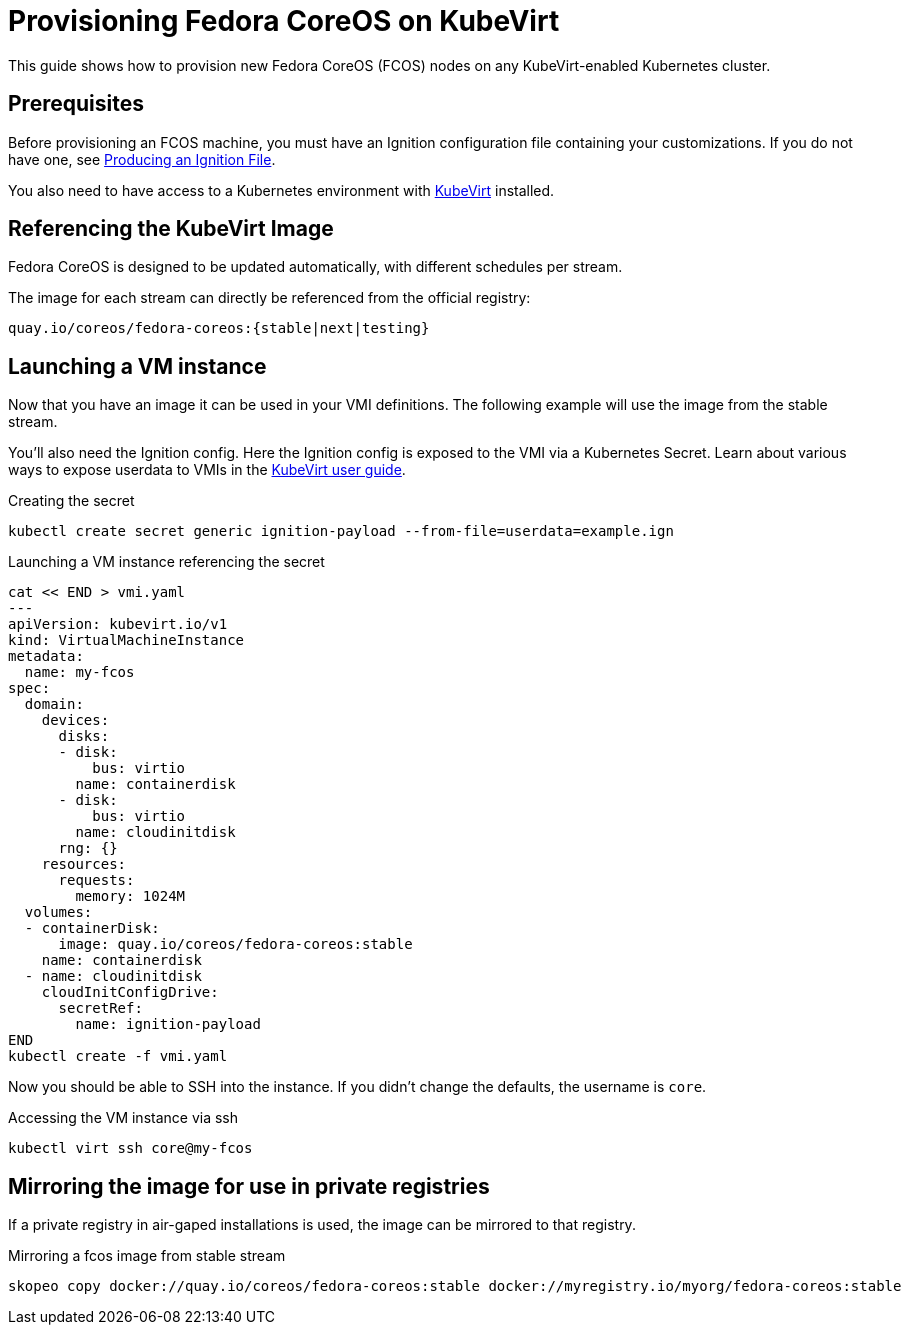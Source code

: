 = Provisioning Fedora CoreOS on KubeVirt

This guide shows how to provision new Fedora CoreOS (FCOS) nodes on any KubeVirt-enabled Kubernetes cluster.

== Prerequisites

Before provisioning an FCOS machine, you must have an Ignition configuration file containing your customizations. If you do not have one, see xref:producing-ign.adoc[Producing an Ignition File].

You also need to have access to a Kubernetes environment with https://kubevirt.io/user-guide/operations/installation/[KubeVirt] installed.

== Referencing the KubeVirt Image

Fedora CoreOS is designed to be updated automatically, with different schedules per stream.

The image for each stream can directly be referenced from the official registry:

----
quay.io/coreos/fedora-coreos:{stable|next|testing}
----

== Launching a VM instance

Now that you have an image it can be used in your VMI definitions. The following example will use the image from the stable stream.

You'll also need the Ignition config.
Here the Ignition config is exposed to the VMI via a Kubernetes Secret.
Learn about various ways to expose userdata to VMIs in the https://kubevirt.io/user-guide/virtual_machines/startup_scripts/#startup-scripts[KubeVirt user guide].

.Creating the secret
[source, bash]
----
kubectl create secret generic ignition-payload --from-file=userdata=example.ign
----

.Launching a VM instance referencing the secret
[source, bash]
----
cat << END > vmi.yaml
---
apiVersion: kubevirt.io/v1
kind: VirtualMachineInstance
metadata:
  name: my-fcos
spec:
  domain:
    devices:
      disks:
      - disk:
          bus: virtio
        name: containerdisk
      - disk:
          bus: virtio
        name: cloudinitdisk
      rng: {}
    resources:
      requests:
        memory: 1024M
  volumes:
  - containerDisk:
      image: quay.io/coreos/fedora-coreos:stable
    name: containerdisk
  - name: cloudinitdisk
    cloudInitConfigDrive:
      secretRef:
        name: ignition-payload
END
kubectl create -f vmi.yaml
----

Now you should be able to SSH into the instance. If you didn't change the defaults, the
username is `core`.

.Accessing the VM instance via ssh
[source, bash]
----
kubectl virt ssh core@my-fcos
----

== Mirroring the image for use in private registries

If a private registry in air-gaped installations is used, the image can be mirrored to that registry.

.Mirroring a fcos image from stable stream
[source, bash]
----
skopeo copy docker://quay.io/coreos/fedora-coreos:stable docker://myregistry.io/myorg/fedora-coreos:stable
----